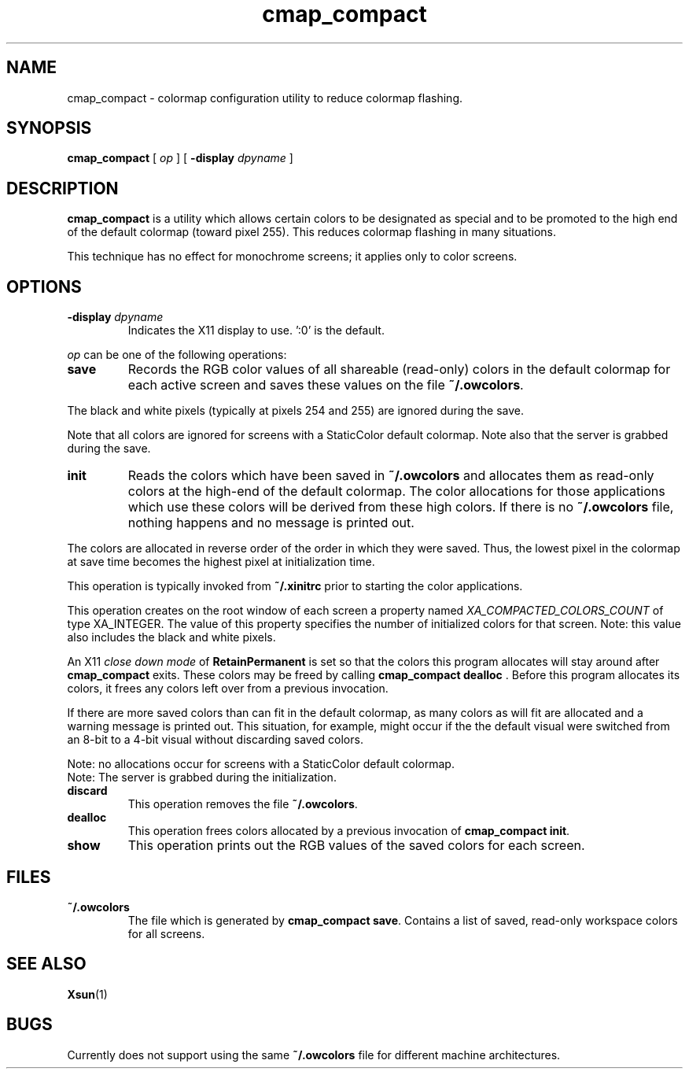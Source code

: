 .\" Copyright 1995 Sun Microsystems, Inc.  All rights reserved.
.\" Use subject to license terms.
.\"
.\" Permission is hereby granted, free of charge, to any person obtaining a
.\" copy of this software and associated documentation files (the
.\" "Software"), to deal in the Software without restriction, including
.\" without limitation the rights to use, copy, modify, merge, publish,
.\" distribute, and/or sell copies of the Software, and to permit persons
.\" to whom the Software is furnished to do so, provided that the above
.\" copyright notice(s) and this permission notice appear in all copies of
.\" the Software and that both the above copyright notice(s) and this
.\" permission notice appear in supporting documentation.
.\"
.\" THE SOFTWARE IS PROVIDED "AS IS", WITHOUT WARRANTY OF ANY KIND, EXPRESS
.\" OR IMPLIED, INCLUDING BUT NOT LIMITED TO THE WARRANTIES OF
.\" MERCHANTABILITY, FITNESS FOR A PARTICULAR PURPOSE AND NONINFRINGEMENT
.\" OF THIRD PARTY RIGHTS. IN NO EVENT SHALL THE COPYRIGHT HOLDER OR
.\" HOLDERS INCLUDED IN THIS NOTICE BE LIABLE FOR ANY CLAIM, OR ANY SPECIAL
.\" INDIRECT OR CONSEQUENTIAL DAMAGES, OR ANY DAMAGES WHATSOEVER RESULTING
.\" FROM LOSS OF USE, DATA OR PROFITS, WHETHER IN AN ACTION OF CONTRACT,
.\" NEGLIGENCE OR OTHER TORTIOUS ACTION, ARISING OUT OF OR IN CONNECTION
.\" WITH THE USE OR PERFORMANCE OF THIS SOFTWARE.
.\"
.\" Except as contained in this notice, the name of a copyright holder
.\" shall not be used in advertising or otherwise to promote the sale, use
.\" or other dealings in this Software without prior written authorization
.\" of the copyright holder.
.TH cmap_compact 1 "11 July 1995"
.IX "cmap_comapct" "" "\f3cmap_compact\f1(1) \(em utility to reduce colormap flashing" ""
.IX "color" "prev" "color" "preventing flashing \(em \f3cmap_compact\f1(1)" ""
.SH NAME
cmap_compact \- colormap configuration utility to reduce colormap flashing.
.SH SYNOPSIS
.B cmap_compact
[
.B \\fIop\f1 
] [
.B \-display
.I dpyname
]
.SH DESCRIPTION
.LP
.B cmap_compact
is a utility which allows certain colors to be designated as special
and to be promoted to the high end of the default colormap (toward pixel 255).
This reduces colormap flashing in many situations.
.PP
This technique has no effect for monochrome screens; it applies only to
color screens.
.SH OPTIONS
.TP
\f3-display\f1 \fIdpyname\f1
Indicates the X11 display to use.  ':0' is the default.
.LP
\fIop\f1 can be one of the following operations:
.TP
.B save
Records the RGB color values of all shareable (read-only) colors in the
default colormap for each active screen and saves these values on
the file \f3~/.owcolors\f1.
.PP
The black and white pixels (typically at pixels 254 and 255) are ignored
during the save.  
.PP
Note that all colors are ignored for screens with a StaticColor default colormap.
Note also that the server is grabbed during the save.
.TP
.B init
Reads the colors which have been saved in \f3~/.owcolors\f1 and allocates
them as read-only colors at the high-end of the default colormap.
The color allocations for those applications which use these colors 
will be derived from these high colors.
If there is no \f3~/.owcolors\f1 file, nothing happens and no message
is printed out.
.PP
The colors are allocated in reverse order of the order in which they
were saved.  Thus, the lowest pixel in the colormap at save time
becomes the highest pixel at initialization time.  
.PP
This operation is typically invoked from \f3~/.xinitrc\f1 prior to
starting the color applications.
.PP
This operation creates on the root window of each screen a property named 
\fIXA_COMPACTED_COLORS_COUNT\f1 of type XA_INTEGER.
The value of this property specifies the number of initialized colors for that screen.
Note: this value also includes the black and white pixels.
.PP
An X11 \fIclose down mode\f1 of \f3RetainPermanent\f1 is set so that
the colors this program allocates will stay around after \f3cmap_compact\f1
exits.  These colors may be freed by calling \f3cmap_compact\ dealloc\f1 .
Before this program allocates its colors, it frees any colors left
over from a previous invocation.
.PP
If there are more saved colors than can fit in the default colormap,
as many colors as will fit are allocated and a warning message
is printed out.   This situation, for example, might occur if the
the default visual were switched from an 8-bit to a 4-bit visual 
without discarding saved colors.
.PP
Note: no allocations occur for screens with a StaticColor default colormap.
.br
Note: The server is grabbed during the initialization.
.TP
.B discard
This operation removes the file \f3~/.owcolors\f1.
.TP
.B dealloc
This operation frees colors allocated by a previous invocation of 
.BR cmap_compact\ init .
.TP
.B show
This operation prints out the RGB values of the saved colors for each screen.
.\" .SH EFFECT ON THE X11 SERVER 
.\" .LP
.\" The
.\" .BR Xsun (1)
.\" server also reads the file \f3~/.owcolors\f1 to
.\" determine the amount that it should shift down the color cube
.\" in the StaticColor colormap (this is called the \fIcube offset\f1).
.\" .PP
.\" Because there is only a single StaticColor colormap in the server,
.\" a decision must be made about how to handle different numbers of
.\" saved workspace colors on different screens.  The server currently
.\" takes the simplest approach: the cube offset is the number of
.\" saved colors for the screen with the largest number of colors.
.\" .PP
.\" The cube offset does not include the black and white pixels because
.\" these pixels are not shifted down with the rest of the cube; these
.\" pixels stay at the high end of the StaticColor colormap.
.\" .PP
.\" No matter what the value of the cube offset, the base pixel of the cube 
.\" is always greater or equal to 0.
.\" .PP
.\" In addition to shifting the StaticColor color cube downward (toward 0)
.\" to avoid flashing with the saved colors, the black and white pixels
.\" which are allocated in the default colormap are moved to the high
.\" end of the default colormap (toward 255).
.SH FILES
.TP
\f3~/.owcolors\f1
The file which is generated by
.BR cmap_compact\ save .
Contains a list of saved, read-only workspace colors for all screens.  
.SH SEE ALSO
.BR Xsun (1)
.br
.SH BUGS
Currently does not support using the same \f3~/.owcolors\f1 file
for different machine architectures.
